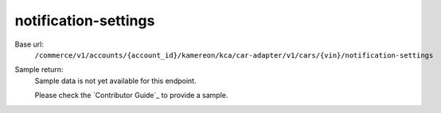 notification-settings
'''''''''''''''''''''

.. rst-class:: endpoint

Base url:
   ``/commerce/v1/accounts/{account_id}/kamereon/kca/car-adapter/v1/cars/{vin}/notification-settings``

Sample return:
   Sample data is not yet available for this endpoint.

   Please check the `Contributor Guide`_ to provide a sample.
